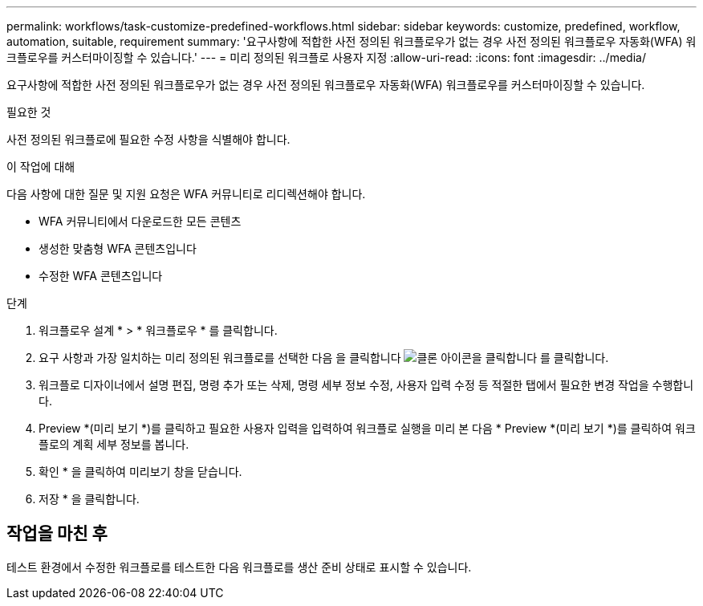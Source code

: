 ---
permalink: workflows/task-customize-predefined-workflows.html 
sidebar: sidebar 
keywords: customize, predefined, workflow, automation, suitable, requirement 
summary: '요구사항에 적합한 사전 정의된 워크플로우가 없는 경우 사전 정의된 워크플로우 자동화(WFA) 워크플로우를 커스터마이징할 수 있습니다.' 
---
= 미리 정의된 워크플로 사용자 지정
:allow-uri-read: 
:icons: font
:imagesdir: ../media/


[role="lead"]
요구사항에 적합한 사전 정의된 워크플로우가 없는 경우 사전 정의된 워크플로우 자동화(WFA) 워크플로우를 커스터마이징할 수 있습니다.

.필요한 것
사전 정의된 워크플로에 필요한 수정 사항을 식별해야 합니다.

.이 작업에 대해
다음 사항에 대한 질문 및 지원 요청은 WFA 커뮤니티로 리디렉션해야 합니다.

* WFA 커뮤니티에서 다운로드한 모든 콘텐츠
* 생성한 맞춤형 WFA 콘텐츠입니다
* 수정한 WFA 콘텐츠입니다


.단계
. 워크플로우 설계 * > * 워크플로우 * 를 클릭합니다.
. 요구 사항과 가장 일치하는 미리 정의된 워크플로를 선택한 다음 을 클릭합니다 image:../media/clone_wfa_icon.gif["클론 아이콘을 클릭합니다"] 를 클릭합니다.
. 워크플로 디자이너에서 설명 편집, 명령 추가 또는 삭제, 명령 세부 정보 수정, 사용자 입력 수정 등 적절한 탭에서 필요한 변경 작업을 수행합니다.
. Preview *(미리 보기 *)를 클릭하고 필요한 사용자 입력을 입력하여 워크플로 실행을 미리 본 다음 * Preview *(미리 보기 *)를 클릭하여 워크플로의 계획 세부 정보를 봅니다.
. 확인 * 을 클릭하여 미리보기 창을 닫습니다.
. 저장 * 을 클릭합니다.




== 작업을 마친 후

테스트 환경에서 수정한 워크플로를 테스트한 다음 워크플로를 생산 준비 상태로 표시할 수 있습니다.
